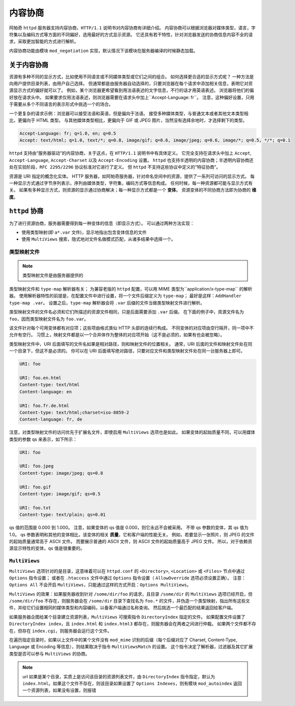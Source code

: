 内容协商
========

阿帕奇 ``httpd`` 服务器支持内容协商，``HTTP/1.1`` 说明书对内容协商有详细介绍。
内容协商可以根据浏览器对媒体类型，语言，字符集以及编码方式等方面的不同偏好，选用最好的方式显示资源。
它还具有若干特性，针对浏览器发送的协商信息内容不全的请求，采取更加智能的方式进行解析。

内容协商功能由模块 ``mod_negotiation`` 实现，默认情况下该模块在服务器编译的时候静态加载。

关于内容协商
------------

资源有多种不同的显示方式，比如使用不同语言或不同媒体类型或它们之间的组合。
如何选择更合适的显示方式呢？
一种方法是向用户提供目录列表，由用户自己选择。
但通常都是由服务器自动选择的，只要浏览器在每个请求中添加相关信息，表明它对资源显示方式的偏好就可以了。
例如，某个浏览器更希望看到用法语表述的文字信息，不行的话才用英语表述。
浏览器将他们的偏好放在请求头中。
如果要求仅用法语表述，则浏览器需要在请求头中加上``Accept-Language: fr``。
注意，这种偏好设置，只用于需要从多个不同语言的表示形式中挑选一个的场合。

一个更复杂的请求示例：浏览器可以接受法语和英语，但是偏向于法语。
接受多种媒体类型，与普通文本或者其他文本类型相比，更偏向于 HTML 类型。
与其他媒体类型相比，更偏向于 GIF 或 JPEG 图片，当然没有选择余地时，才选择剩下的类型。

.. code-block:: HTML

 Accept-Language: fr; q=1.0, en; q=0.5
 Accept: text/html; q=1.0, text/*; q=0.8, image/gif; q=0.6, image/jpeg; q=0.6, image/*; q=0.5, */*; q=0.1

``httpd`` 支持由“服务器驱动”的内容协商，关于这点，在 ``HTTP/1.1`` 说明书中有具体定义。
它完全支持在请求头中加上 ``Accept``, ``Accept-Language``, ``Accept-Charset`` 以及 ``Accept-Encoding`` 设置。
``httpd`` 也支持半透明的内容协商；半透明内容协商还处在实验阶段，``RFC 2295/2296`` 协议标准对它进行了定义。
但 ``httpd`` 不支持这些协议中定义的“特征协商”。

资源是 URI 指定的概念化实体。
HTTP 服务器，如阿帕奇服务器，针对命名空间中的资源，提供了一系列可访问的显示方式。
每一种显示方式通过字节序列表示，序列由媒体类型，字符集，编码方式等信息构成。
任何时候，每一种资源都可能与显示方式有关。
如果有多种显示方式，则资源的显示通过协商解决；每一种显示方式都是一个 **变体**。
资源变体的不同协商方法即为协商的 **维度**。

``httpd`` 协商
--------------

为了进行资源协商，服务器需要得到每一种变体的信息（即显示方式）。
可以通过两种方法实现：

* 使用类型映射(即 ``a*.var`` 文件)，显示地指出包含变体信息的文件
* 使用 ``MultiViews`` 搜索，隐式地对文件名做模式匹配，从诸多结果中选择一个。

类型映射文件
^^^^^^^^^^^^

.. note:: 类型映射文件是由服务器提供的

类型映射文件和 ``type-map`` 解析器有关；
为兼容老版的 ``httpd`` 配置，可以用 MIME 类型为``application/x-type-map`` 的解析器。
使用解析器特性的前提是，在配置文件中进行设置，将一个文件后缀定义为 ``type-map``；
最好是这样：``AddHandler type-map .var``。
设置之后，``type-map`` 解析器会将 ``.var`` 后缀的文件当做类型映射文件进行解析。

类型映射文件的文件名必须和它们所描述的资源文件相同，只是后面需要添加 ``.var`` 后缀。
在下面的例子中，资源文件名为 ``foo``，因而类型映射文件名为 ``foo.var``。

该文件针对每个可用变体都有对应项；这些项由格式类似 HTTP 头部的连续行构成。
不同变体的对应项由空行隔开，同一项中不允许有空行。
习惯上，映射文件都是以一个合并体作为整体的对应项开始（这不是必须的，如果有也会被忽略）。

类型映射文件中，URI 后面填写的文件名如果是相对路径，则和映射文件的位置相关。
通常，URI 后面的文件和映射文件处在同一个目录下，但这不是必须的。
你可以在 URI 后面填写绝对路径，只要对应文件和类型映射文件处在同一台服务器上即可。

.. code-block:: html

 URI: foo

 URI: foo.en.html
 Content-type: text/html
 Content-language: en

 URI: foo.fr.de.html
 Content-type: text/html;charset=iso-8859-2
 Content-language: fr, de

注意，对类型映射文件的访问优先于扩展名文件，即使启用 ``MultiViews`` 选项也是如此。
如果变体的起始质量不同，可以用媒体类型的参数 qs 来表示，如下所示：

.. code-block:: html

 URI: foo

 URI: foo.jpeg
 Content-type: image/jpeg; qs=0.8

 URI: foo.gif
 Content-type: image/gif; qs=0.5

 URI: foo.txt
 Content-type: text/plain; qs=0.01

qs 值的范围是 0.000 到 1.000。
注意，如果变体的 qs 值是 0.000，则它永远不会被采用。
不带 qs 参数的变体，其 qs 值为 1.0。
qs 参数表明和其他的变体相比，该变体的相关 **质量**，它和客户端的性能无关。
例如，若要显示一张照片，则 JPEG 的文件的起始质量通常高于 ASCII 文件。
而要展示普通的 ASCII 文件，则 ASCII 文件的起始质量高于 JPEG 文件。
所以，对于依赖资源显示特性的变体，qs 值是很重要的。

``MultiViews``
^^^^^^^^^^^^^^

``MultiViews`` 选项针对的是目录，这意味着可以在 ``httpd.conf`` 的 ``<Directory>``, ``<Location>`` 或 ``<Files>`` 节点中通过 ``Options`` 指令设置；
或者在 ``.htaccess`` 文件中通过 ``Options`` 指令设置（ ``AllowOverride`` 选项必须设置正确）。
注意：``Options All`` 不会开启 ``MultiViews``，只能通过这样的方式开启：``Options MultiViews``。

``MultiViews`` 的效果：如果服务器收到针对 ``/some/dir/foo`` 的请求，且目录 ``/some/dir`` 的 ``MultiViews`` 选项已经开启，但 ``/some/dir/foo`` 不存在，则服务器会在 ``/some/dir`` 目录下查找名为 ``foo.*`` 的文件，并伪造一个类型映射，指出所有这些文件，并给它们设置相同的媒体类型和内容编码，以备客户端通过名称查询。
然后挑选一个最匹配的结果返回给客户端。

如果服务器企图给某个目录建立资源列表，``MultiViews`` 可搜索指令 ``DirectoryIndex`` 指定的文件。
如果配置文件设置了 ``DirectoryIndex index``，且 ``index.html`` 和 ``index.html3`` 都存在，则服务器会在两者之间进行仲裁。
如果两个文件都不存在，但存在 ``index.cgi``，则服务器会运行这个文件。

在遍历指定目录时，如果以上文件中的某个文件没有 ``mod_mime`` 识别的后缀（每个后缀对应了 Charset, Content-Type, Language 或 Encoding 等信息），则结果取决于指令 ``MultiViewsMatch`` 的设置。
这个指令决定了解析器，过滤器及其它扩展类型是否可以参与 ``MultiViews`` 的协商。

.. note:: url 如果是某个目录，实质上是访问该目录的资源列表文件，由 ``DirectoryIndex`` 指令指定，默认为 ``index.html``。如果这个文件不存在，则该目录如果设置了 ``Options Indexes``，则有模块 ``mod_autoindex`` 返回一个资源列表，如果没有设置，则报错